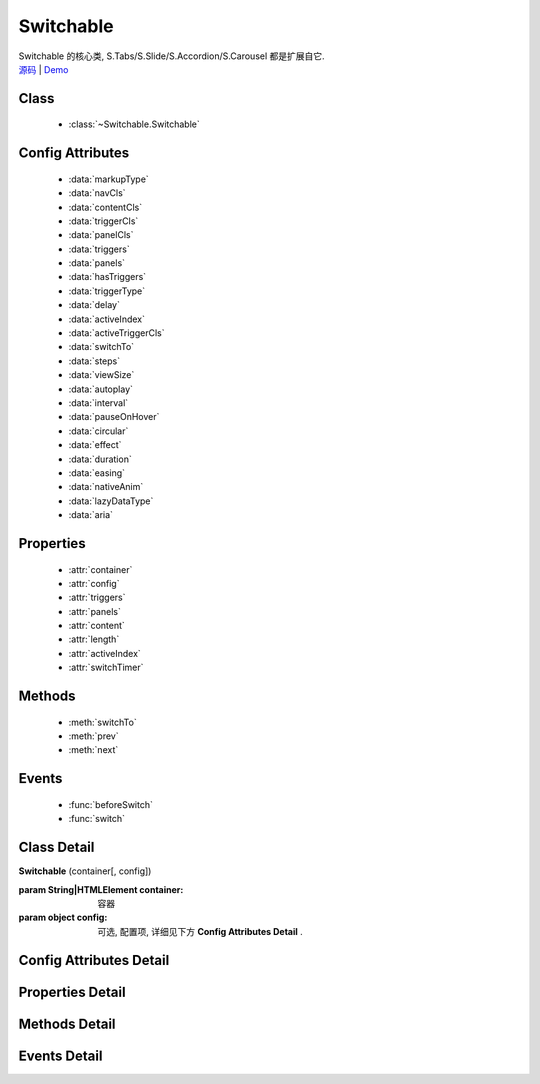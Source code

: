 ﻿.. module:: Switchable

Switchable
===================================================================

|  Switchable 的核心类, S.Tabs/S.Slide/S.Accordion/S.Carousel 都是扩展自它.
|  `源码 <https://github.com/kissyteam/kissy/tree/master/src/switchable/>`_ | `Demo <../../../demo/component/switchable/index.html>`_


Class
-----------------------------------------------

  * :class:`~Switchable.Switchable`

  
Config Attributes
-----------------------------------------------
  
  * :data:`markupType`
  * :data:`navCls`
  * :data:`contentCls`
  * :data:`triggerCls`
  * :data:`panelCls`
  * :data:`triggers`
  * :data:`panels`
  * :data:`hasTriggers`
  * :data:`triggerType`
  * :data:`delay`
  * :data:`activeIndex`
  * :data:`activeTriggerCls`
  * :data:`switchTo`
  * :data:`steps`
  * :data:`viewSize`
  * :data:`autoplay`
  * :data:`interval`
  * :data:`pauseOnHover`
  * :data:`circular`
  * :data:`effect`
  * :data:`duration`
  * :data:`easing`
  * :data:`nativeAnim`
  * :data:`lazyDataType`
  * :data:`aria`  
 
Properties
-----------------------------------------------

  * :attr:`container`
  * :attr:`config`
  * :attr:`triggers`
  * :attr:`panels`
  * :attr:`content`
  * :attr:`length`
  * :attr:`activeIndex`
  * :attr:`switchTimer`


Methods
-----------------------------------------------

  * :meth:`switchTo`
  * :meth:`prev`
  * :meth:`next`

  
Events
-----------------------------------------------

  * :func:`beforeSwitch`
  * :func:`switch`


Class Detail
---------------------------------------------------------------------

.. class:: Switchable

    | **Switchable** (container[, config])

    :param String|HTMLElement container: 容器
    :param object config: 可选, 配置项, 详细见下方 **Config Attributes Detail** .


Config Attributes Detail
---------------------------------------------------------------------

.. data:: markupType

    {Number} - 默认为0. 指明 DOM 结构标记的类型, 可取 0, 1, 2. 当取 0 时, 表示 DOM 是默认结构: 通过 nav 和 content 来获取 triggers 和 panels, 即通过配置以下两个参数获取.

.. data:: navCls

    {String} - triggers 所在容器的 class, 默认为 'ks-switchable-nav'.

.. data:: contentCls

    {String} - panels 所在容器的 class, 默认为 'ks-switchable-content'.

    这种方式的 DOM 结构类似于:

    .. code-block:: html

        <div id="J_Slide">  <!-- 容器元素 -->
            <ul class="ks-switchable-nav">  <!-- 触发器列表 -->
                <li class="ks-active">标题 A</li>
                <li>标题 B</li>
                <li>标题 C</li>
                <li>标题 D</li>
            </ul>
            <div class="ks-switchable-content">  <!-- 面板列表 -->
                <div>内容 A</div>
                <div style="display: none">内容 B</div>
                <div style="display: none">内容 C</div>
                <div style="display: none">内容 D</div>
            </div>
        </div>

    当取 1 时,  表示 DOM 结构 可适度灵活：通过 cls 来获取 triggers 和 panels, 即通过配置以下两个参数获取.

.. data:: triggerCls

    {String} - 默认为 'ks-switchable-trigger', 会在 container 下寻找指定 class 的元素作为触发器.


.. data:: panelCls

    {String} - 默认为 'ks-switchable-panel', 会在 container 下寻找指定 class 的元素作为面板.

    这种方式的 DOM 结构类似于:

    .. code-block:: html

        <div id="J_Accordion">
            <div class="ks-switchable-trigger ks-active"><i class="ks-icon"></i><h3>标题A</h3></div>
            <div class="ks-switchable-panel">内容A<br/>内容A<br/>内容A</div>
            <div class="ks-switchable-trigger"><i class="ks-icon"></i><h3>标题B</h3></div>
            <div class="ks-switchable-panel" style="display:none;">内容B<br/>内容B<br/>内容B</div>
            <div class="ks-switchable-trigger"><i class="ks-icon"></i><h3>标题C</h3></div>
            <div class="ks-switchable-panel" style="display:none;">内容C<br/>内容C<br/>内容C<br/>内容C<br/>内容C</div>
            <div class="ks-switchable-trigger last-trigger"><i class="ks-icon"></i><h3>标题D</h3></div>
            <div class="ks-switchable-panel last-panel" style="display:none;">内容D<br/>内容D<br/>内容D</div>
        </div>

    当取 2 时,  表示 DOM 结构 完全自由: 直接传入 triggers 和 panels, 即通过配置以下两个参数获取. 这种方式下, DOM 结构就非常自由了, 传入什么内容有你自己定, 只需要 triggers 和 panels 的数量保持一致就好.

.. data:: triggers

    {Array<HTMLElement>} - 默认为 [], 触发器数组.

.. data:: panels

    {Array<HTMLElement>} - 默认为 [], 面板数组.

.. data:: hasTriggers

    {Boolean} - 默认为 true, 是否有触点.

.. data:: triggerType

    {String} - 默认为 'mouse' , 触发类型,  可选为'mouse' 或 'click'.

.. data:: delay

    {Number} - 默认为 .1 , 触发延迟时间, 单位为s.

.. data:: activeIndex

    {Number} - 默认为 0,  markup 的默认激活项, 应该与此 index 一致.

    .. note::

       使用此项时, 需要让激活项对应的 trigger 和 panel 的 HTMLElement, 在 DOM 结构上设置为 激活状态, 不然无法正确切换


.. data:: activeTriggerCls

    {String} - 激活某个 trigger 时设置的 class , 默认是 'ks-active'.

.. data:: switchTo

    {Number} - 初始话时, 自动切换到指定面板, 默认为 0 , 即第一个.

    .. note::

       switchTo 和 activeIndex 的区别是:

       * activeIndex 需要 DOM 上设置激活状态, 初始化后不会去切换状态;
       * switchTo 则不需要修改 DOM, 但 switchTo 设置后, 会去切换到指定状态, 这在用了一些动画效果时, 切换动作更为明显;

.. data:: steps

    {Number} - 步长, 表示每次切换要间隔多少个 panels, 默认为 1.

.. data:: viewSize

    {Array} - 可见视图区域的大小. 一般不需要设定此值, 仅当获取值不正确时, 用于手工指定大小, 默认为 [].


.. data:: autoplay

    {Boolean} - 是否自动切换, 默认为 false, 开启后, 不需要触发触发器, 即可自动播放.


.. data:: interval

    {Number} - 自动播放间隔时间, 以 s 为单位, 默认为 5.

.. data:: pauseOnHover

    {Boolean} - triggerType 为 mouse 时, 鼠标悬停在 slide 上是否暂停自动播放, 默认为 true.


.. data:: circular

    {Boolean} - 是否循环切换, 默认为 false, 是否循环播放, 当切换到最初/最后一个时, 是否切换到最后/最初一个.

.. data:: effect

    {String} - 动画效果函数, 默认没有特效, 可取 ``scrollx``, ``scrolly``, ``fade`` 或者直接传入自定义效果函数.

.. data:: duration

    {Number} - 默认为 .5, 动画的时长.

.. data:: easing

    {String|Function} - 动画效果, 详见 :class:`Anim`, 默认为 ``easeNone`` .

.. data:: nativeAnim

    {Boolean} - 是否优先使用原生 css3 transition, 默认为 ``true``, 同 :class:`Anim` 中的  `nativeSupport` 参数  .


.. data:: lazyDataType

    {String} - 默认为 'area-data', 设置延迟加载时使用的数据类型, 可取 ``area-data``, 即 ``textarea`` 标签 或 ``img-src``, 即 ``img`` 标签.

    .. note::

        支持懒加载, 需要载入 S.Datalazyload, 详见 :class:`~DataLazyload.DataLazyload`

.. data:: aria

    {Boolean} - 无障碍访问支持, 默认为 false, 即关闭.


Properties Detail
-----------------------------------------------------------------------------

.. attribute:: container

    {HTMLElement} - 只读, 容器元素

.. attribute:: config

    {Object} - - 只读, 配置信息

.. attribute:: triggers

    {Array} - 只读, 触发器集合, 可以为空值 []

.. attribute:: panels

    {Array} - 只读, 切换面板集合,  可以为空值 []

.. attribute:: content

    {HTMLElement} - 只读, 存放面板的容器元素

.. attribute:: length

    {Number} - 只读, 触发器或面板的个数

.. attribute:: activeIndex

    {Number} - 只读, 当前被激活的触发器序号, 从0 开始

.. attribute:: switchTimer

    {Object} - 只读, 切换定时器, 一般作为内部使用


Methods Detail
----------------------------------------------------------------------------------------------------------

.. method:: switchTo

    | **switchTo** (index, direction, ev, callback)
    | 切换到某个视图
    
    :param Number index: 要切换的项
    :param String direction: (可选) 方向, 用于 effect, 可取 'forward', 'backward', 或者不设置
    :param EventObject ev: (可选) 引起该操作的事件
    :param Function callback: (可选) 运行完回调, 和绑定 switch 事件作用一样

.. method:: prev

    | **prev** ([ev])
    | 切换到上一视图
    
    :param EventObject ev: 引起该操作的事件


.. method:: next

    | **next** (ev)
    | 切换到下一视图
    
    :param EventObject ev: (可选) 引起该操作的事件



Events Detail
------------------------------------------------------------------------------------------

.. function:: beforeSwitch
    
    | **beforeSwitch** (ev)
    | 切换前触发. 当该事件的函数处理器返回 false, 则会阻止切换动作.
    
    :param Object ev: 事件对象
    :param Number ev.toIndex: 即将切换到的tab的索引号

.. function:: switch

    | **switch** (ev)
    | 切换后触发.
    
    :param Object ev: 事件对象
    :param Number ev.currentIndex: 当前切换到的tab的索引号


